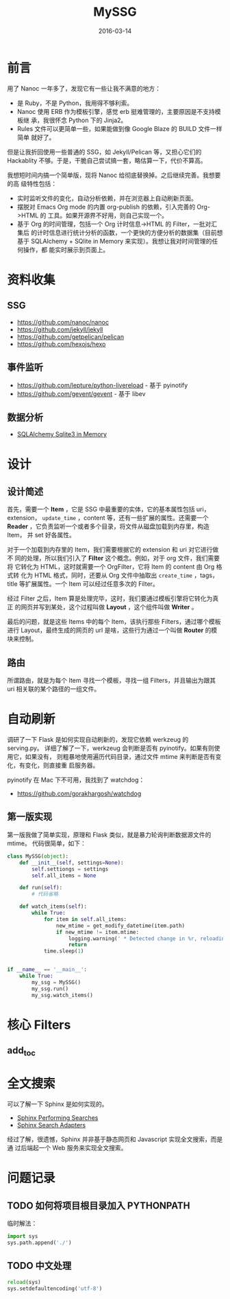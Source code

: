 #+TITLE: MySSG
#+DATE: 2016-03-14

* 前言
用了 Nanoc 一年多了，发现它有一些让我不满意的地方：
- 是 Ruby，不是 Python，我用得不够利索。
- Nanoc 使用 ERB 作为模板引擎，感觉 erb 挺难管理的，主要原因是不支持模板继
  承，我很怀念 Python 下的 Jinja2。
- Rules 文件可以更简单一些，如果能做到像 Google Blaze 的 BUILD 文件一样简单
  就好了。
  
但是让我折回使用一些普通的 SSG，如 Jekyll/Pelican 等，又担心它们的
Hackablity 不够。于是，干脆自己尝试搞一套，略估算一下，代价不算高。

我想短时间内搞一个简单版，现将 Nanoc 给彻底替换掉。之后继续完善。我想要的高
级特性包括：
- 实时监听文件的变化，自动分析依赖，并在浏览器上自动刷新页面。
- 摆脱对 Emacs Org mode 的内置 org-publish 的依赖，引入完善的 Org->HTML 的
  工具。如果开源界不好用，则自己实现一个。
- 基于 Org 的时间管理，包括一个 Org 计时信息->HTML 的 Filter，一批对汇集后
  的计时信息进行统计分析的函数，一个更快的方便分析的数据集（目前想基于
  SQLAlchemy + SQlite in Memory 来实现）。我想让我对时间管理的任何操作，都
  能实时展示到页面上。

* 资料收集
** SSG
- https://github.com/nanoc/nanoc
- https://github.com/jekyll/jekyll
- https://github.com/getpelican/pelican
- https://github.com/hexojs/hexo

** 事件监听
- [[https://github.com/lepture/python-livereload]]  - 基于 pyinotify
- https://github.com/gevent/gevent  - 基于 libev

** 数据分析
- [[http://docs.sqlalchemy.org/en/rel_1_0/dialects/sqlite.html][SQLAlchemy Sqlite3 in Memory]]

* 设计
** 设计简述
首先，需要一个 *Item* ，它是 SSG 中最重要的实体，它的基本属性包括 uri，
extension， ~update_time~ ，content 等，还有一些扩展的属性。还需要一个
*Reader* ，它负责监听一个或者多个目录，将文件从磁盘加载到内存里，构造 Item，
并 set 好各属性。

对于一个加载到内存里的 Item，我们需要根据它的 extension 和 uri 对它进行做不
同的处理，所以我们引入了 *Filter* 这个概念。例如，对于 org 文件，我们需要将
它转化为 HTML，这时就需要一个 OrgFilter，它将 Item 的 content 由 Org 格式转
化为 HTML 格式，同时，还要从 Org 文件中抽取出 ~create_time~ ，tags，title
等扩展属性。一个 Item 可以经过任意多次的 Filter。

经过 Filter 之后，Item 算是处理完毕，这时，我们要通过模板引擎将它转化为真正
的网页并写到某处，这个过程叫做 *Layout* ，这个组件叫做 *Writer* 。

最后的问题，就是这些 Items 中的每个 Item，该执行那些 Filters，通过哪个模板
进行 Layout，最终生成的网页的 url 是啥，这些行为通过一个叫做 *Router* 的模
块来控制。

** 路由
所谓路由，就是为每个 Item 寻找一个模板，寻找一组 Filters，并且输出为跟其
uri 相关联的某个路径的一组文件。

* 自动刷新
调研了一下 Flask 是如何实现自动刷新的，发现它依赖 werkzeug 的 serving.py。
详细了解了一下，werkzeug 会判断是否有 pyinotify。如果有则使用它，如果没有，
则粗暴地使用遍历代码目录，通过文件 mtime 来判断是否有变化，有变化，则直接重
启服务器。

pyinotify 在 Mac 下不可用，我找到了 watchdog：
- https://github.com/gorakhargosh/watchdog
  
** 第一版实现
第一版我做了简单实现，原理和 Flask 类似，就是暴力轮询判断数据源文件的 mtime。
代码很简单，如下：
#+BEGIN_SRC python
class MySSG(object):
    def __init__(self, settings=None):
        self.settiongs = settings
        self.all_items = None

    def run(self):
        # 代码省略

    def watch_items(self):
        while True:
            for item in self.all_items:
                new_mtime = get_modify_datetime(item.path)
                if new_mtime != item.mtime:
                    logging.warning(' * Detected change in %r, reloading' % item.path)
                    return
            time.sleep(1)


if __name__ == '__main__':
    while True:
        my_ssg = MySSG()
        my_ssg.run()
        my_ssg.watch_items()
#+END_SRC

* 核心 Filters
** add_toc

* 全文搜索
可以了解一下 Sphinx 是如何实现的。
- [[http://www.sphinx-doc.org/en/stable/web/quickstart.html#performing-searches][Sphinx Performing Searches]]
- [[http://www.sphinx-doc.org/en/stable/web/searchadapters.html][Sphinx Search Adapters]]
  
经过了解，很遗憾，Sphinx 并非基于静态网页和 Javascript 实现全文搜索，而是通
过后端起一个 Web 服务来实现全文搜索。

* 问题记录
** TODO 如何将项目根目录加入 PYTHONPATH
临时解法：
#+BEGIN_SRC python
import sys
sys.path.append('./')
#+END_SRC

** TODO 中文处理
#+BEGIN_SRC python
reload(sys)
sys.setdefaultencoding('utf-8')
#+END_SRC   

